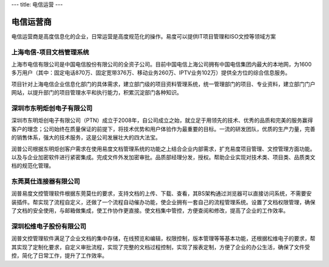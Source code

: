 ---
title: 电信运营
---

================
电信运营商
================

电信运营商是高度信息化的企业，日常运营是高度规范化的操作。易度可以提供IT项目管理和ISO文控等领域方案



上海电信-项目文档管理系统
-------------------------------------------------------
.. image:: img/logo-dianxin.gif
   :class: float-right

上海市电信有限公司是中国电信股份有限公司的全资子公司。目前中国电信上海公司拥有中国电信集团内最大的本地网，为1600多万用户（其中：固定电话870万、固定宽带376万、移动业务260万、IPTV业务102万）提供全方位的综合信息服务。

项目针对上海电信企业信息化部门的具体需求，建立部门级的项目资料管理系统，统一管理部门的项目、专业资料，建立部门门户网站，以提升部门的项目管理水平和执行能力，积累沉淀部门各种知识。

深圳市东明炬创电子有限公司
-------------------------------------------------------
.. image:: img/东明.jpg
   :class: float-right

深圳市东明炬创电子有限公司（PTN）成立于2008年，自公司成立之始，就立足于用领先的技术、优秀的品质和完美的服务赢得客户的理念；公司始终在质量保证的前提下，将技术优势和用户体验作为最重要的目标。一流的研发团队，优质的生产力量，完善的销售体系，强大的技术服务，这是公司发展壮大的四大法宝。

润普公司根据东明炬创客户需求在使用易度文档管理系统的功能之上结合企业内部需求，扩充易度项目管理、文控管理方面功能。以及与企业加密软件进行紧密集成。完成文件外发加密审批。品质部经理分发，授权。帮助企业实现对技术类、项目类、品质类文档的规范化管理。

东莞莫仕连接器有限公司 
-------------------------------------------------------
.. image:: img/莫仕.jpg
   :class: float-right
   
 Molex，成立于1938年，总部设于美国伊利诺伊州，主要生产电子、电力、光纤连接器和系统，同时提供开关、增值连接器和应用工具等。是全球专业生产连接器大型制造商之一；子公司遍布全球二十多个国家或地区；是《财富》500强和《Forbes》400家超白金评选企业之一。Molex公司借助广泛的全球资源，在本地、区域和全球范围内满足客户的需求。公司在亚洲、欧洲和美洲拥有成熟发达的销售、产品开发、制造和物流资源。公司的工程、开发和制造能力划分为三个产品部门，均由Molex全球销售和营销机构提供服务。

润普易度文控管理软件根据东莞莫仕的要求，支持文档的上传、下载、查看，其BS架构通过浏览器可以直接访问系统，不需要安装插件。帮实现了流程自定义，还做了一个流程自动催办功能，使企业拥有一套自己的流程管理系统。设置了文档权限管理，确保了文档的安全使用，与邮箱做集成，使工作协作更直接。使文档集中管控，方便查阅和修改，提高了企业的工作效率。

深圳松维电子股份有限公司 
-------------------------------------------------------
.. image:: img/松维.jpg
   :class: float-right
   
 深圳松维电子股份有限公司于1979年3月在台湾成立，于1996年3月在大陆设厂。多年来获各界好评，为信誉卓越的银胶贯孔板专业制造厂家，产品品质不仅获国内、外资讯大厂信赖，更经历SONY，LG，NEC, Pioneer, Microsoft, Thomson, Philip公司非常严格的测试考验。公司拥有无尘工作室、新颖先进的自动化设备和完善的流程、领先的技术，我们将本著"日益求精"的精神，创造PCB技术领先水平，在21世纪里，以高质量、 高效率、精致服务的经营理念，开拓未来、 服务顾客。

润普文控管理软件满足了企业文档的集中存储，在线预览和编辑，权限控制，版本管理等等基本功能，还根据松维电子的要求，帮其实现了定制化要求，自定义审批流程，实现了完整的文档过程控制，实现了报表定制，方便了企业的办公生活，确保了文件受控，简化了日常工作，提升了工作效率。


